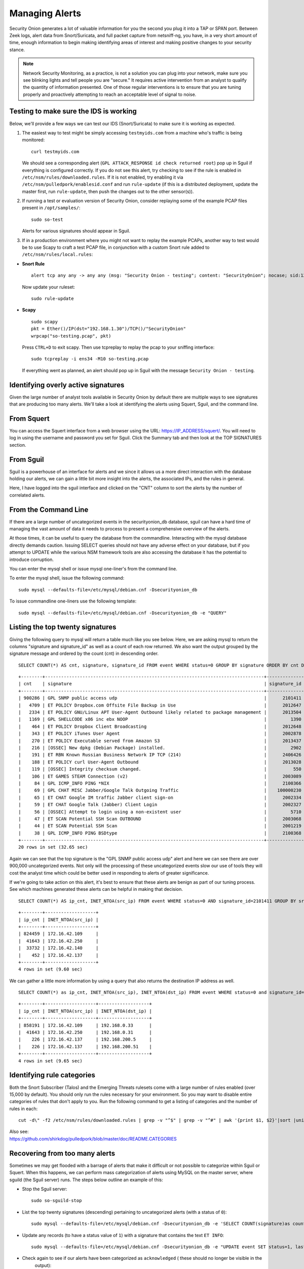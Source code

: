 Managing Alerts
===============

Security Onion generates a lot of valuable information for you the
second you plug it into a TAP or SPAN port. Between Zeek logs, alert data
from Snort/Suricata, and full packet capture from netsniff-ng, you have,
in a very short amount of time, enough information to begin making
identifying areas of interest and making positive changes to your
security stance.

.. note::

   Network Security Monitoring, as a practice, is not a solution
   you can plug into your network, make sure you see blinking lights and
   tell people you are "secure." It requires active intervention from an
   analyst to qualify the quantity of information presented. One of those
   regular interventions is to ensure that you are tuning properly and
   proactively attempting to reach an acceptable level of signal to noise.

Testing to make sure the IDS is working
---------------------------------------

Below, we'll provide a few ways we can test our IDS (Snort/Suricata) to
make sure it is working as expected.

#. The easiest way to test might be simply accessing ``testmyids.com``
   from a machine who's traffic is being monitored:

   ::
   
      curl testmyids.com

   We should see a corresponding alert (``GPL ATTACK_RESPONSE id check returned root``) pop up in Sguil if everything is configured correctly. If you do not see this alert, try checking to see if the rule is enabled in ``/etc/nsm/rules/downloaded.rules``. If it is not enabled, try enabling it via ``/etc/nsm/pulledpork/enablesid.conf`` and run ``rule-update`` (if this is a distributed deployment, update the master first, run ``rule-update``, then push the changes out to the other sensor(s)).

#. If running a test or evaluation version of Security Onion, consider replaying some of the example PCAP files present in
   ``/opt/samples/``:

   ::
   
      sudo so-test

   Alerts for various signatures should appear in Sguil.

#. If in a production environment where you might not want to replay the example PCAPs, another way to test would be to use Scapy to craft a test PCAP file, in conjunction with a custom Snort rule added to ``/etc/nsm/rules/local.rules``:

-  **Snort Rule**

   ::

     alert tcp any any -> any any (msg: "Security Onion - testing"; content: "SecurityOnion"; nocase; sid:1234567;)

   Now update your ruleset:
   
   ::
   
      sudo rule-update

-  **Scapy**

   ::
   
      sudo scapy
      pkt = Ether()/IP(dst="192.168.1.30")/TCP()/"SecurityOnion"
      wrpcap("so-testing.pcap", pkt)
   
   Press ``CTRL+D`` to exit scapy.  Then use tcpreplay to replay the pcap to your sniffing interface:
   
   ::
   
     sudo tcpreplay -i ens34 -M10 so-testing.pcap

   If everything went as planned, an alert should pop up in Sguil with the message ``Security Onion - testing``.

Identifying overly active signatures
------------------------------------

Given the large number of analyst tools available in Security Onion by
default there are multiple ways to see signatures that are producing too
many alerts. We'll take a look at identifying the alerts using Squert,
Sguil, and the command line.

From Squert
-----------

You can access the Squert interface from a web browser using the URL:
https://IP_ADDRESS/squert/. You will need to log in using the username
and password you set for Sguil. Click the Summary tab and then look at
the TOP SIGNATURES section.

From Sguil
----------

Sguil is a powerhouse of an interface for alerts and we since it allows
us a more direct interaction with the database holding our alerts, we
can gain a little bit more insight into the alerts, the associated IPs,
and the rules in general.

Here, I have logged into the sguil interface and clicked on the "CNT"
column to sort the alerts by the number of correlated alerts.

|images/managing-rules/securityonion-sguil-02.png|

From the Command Line
---------------------

If there are a large number of uncategorized events in the
securityonion\_db database, sguil can have a hard time of managing the
vast amount of data it needs to process to present a comprehensive
overview of the alerts.

At those times, it can be useful to query the database from the
commandline. Interacting with the mysql database directly demands
caution. Issuing SELECT queries should not have any adverse effect on
your database, but if you attempt to UPDATE while the various NSM
framework tools are also accessing the database it has the potential to
introduce corruption.

You can enter the mysql shell or issue mysql one-liner's from the command line.

To enter the mysql shell, issue the following command:

::

      sudo mysql --defaults-file=/etc/mysql/debian.cnf -Dsecurityonion_db

To issue commandline one-liners use the following template:

::

      sudo mysql --defaults-file=/etc/mysql/debian.cnf -Dsecurityonion_db -e "QUERY"

Listing the top twenty signatures
---------------------------------

Giving the following query to mysql will return a table much like you
see below. Here, we are asking mysql to return the columns "signature
and signature\_id" as well as a count of each row returned. We also want
the output grouped by the signature message and ordered by the count
(cnt) in descending order.

::

      SELECT COUNT(*) AS cnt, signature, signature_id FROM event WHERE status=0 GROUP BY signature ORDER BY cnt DESC LIMIT 20;

::

      +--------+----------------------------------------------------------------------------------+--------------+
      | cnt    | signature                                                                        | signature_id |
      +--------+----------------------------------------------------------------------------------+--------------+
      | 900286 | GPL SNMP public access udp                                                       |      2101411 |
      |   4709 | ET POLICY Dropbox.com Offsite File Backup in Use                                 |      2012647 |
      |   2334 | ET POLICY GNU/Linux APT User-Agent Outbound likely related to package management |      2013504 |
      |   1169 | GPL SHELLCODE x86 inc ebx NOOP                                                   |         1390 |
      |    464 | ET POLICY Dropbox Client Broadcasting                                            |      2012648 |
      |    343 | ET POLICY iTunes User Agent                                                      |      2002878 |
      |    270 | ET POLICY Executable served from Amazon S3                                       |      2013437 |
      |    216 | [OSSEC] New dpkg (Debian Package) installed.                                     |         2902 |
      |    191 | ET RBN Known Russian Business Network IP TCP (214)                               |      2406426 |
      |    188 | ET POLICY curl User-Agent Outbound                                               |      2013028 |
      |    119 | [OSSEC] Integrity checksum changed.                                              |          550 |
      |    106 | ET GAMES STEAM Connection (v2)                                                   |      2003089 |
      |     84 | GPL ICMP_INFO PING *NIX                                                          |      2100366 |
      |     69 | GPL CHAT MISC Jabber/Google Talk Outgoing Traffic                                |    100000230 |
      |     65 | ET CHAT Google IM traffic Jabber client sign-on                                  |      2002334 |
      |     59 | ET CHAT Google Talk (Jabber) Client Login                                        |      2002327 |
      |     56 | [OSSEC] Attempt to login using a non-existent user                               |         5710 |
      |     47 | ET SCAN Potential SSH Scan OUTBOUND                                              |      2003068 |
      |     44 | ET SCAN Potential SSH Scan                                                       |      2001219 |
      |     38 | GPL ICMP_INFO PING BSDtype                                                       |      2100368 |
      +--------+----------------------------------------------------------------------------------+--------------+
      20 rows in set (32.65 sec)

Again we can see that the top signature is the "GPL SNMP public access
udp" alert and here we can see there are over 900,000 uncategorized
events. Not only will the processing of these uncategorized events slow
our use of tools they will cost the analyst time which could be better
used in responding to alerts of greater significance.

If we're going to take action on this alert, it's best to ensure that
these alerts are benign as part of our tuning process. See which
machines generated these alerts can be helpful in making that decision.

::

      SELECT COUNT(*) AS ip_cnt, INET_NTOA(src_ip) FROM event WHERE status=0 AND signature_id=2101411 GROUP BY src_ip ORDER BY ip_cnt DESC;

::

      +--------+-------------------+
      | ip_cnt | INET_NTOA(src_ip) |
      +--------+-------------------+
      | 824459 | 172.16.42.109     |
      |  41643 | 172.16.42.250     |
      |  33732 | 172.16.42.140     |
      |    452 | 172.16.42.137     |
      +--------+-------------------+
      4 rows in set (9.60 sec)

We can gather a little more information by using a query that also
returns the destination IP address as well.

::

      SELECT COUNT(*) as ip_cnt, INET_NTOA(src_ip), INET_NTOA(dst_ip) FROM event WHERE status=0 and signature_id=2101411 GROUP BY dst_ip ORDER BY ip_cnt DESC;

::

      +--------+-------------------+-------------------+
      | ip_cnt | INET_NTOA(src_ip) | INET_NTOA(dst_ip) |
      +--------+-------------------+-------------------+
      | 858191 | 172.16.42.109     | 192.168.0.33      |
      |  41643 | 172.16.42.250     | 192.168.0.31      |
      |    226 | 172.16.42.137     | 192.168.200.5     |
      |    226 | 172.16.42.137     | 192.168.200.51    |
      +--------+-------------------+-------------------+
      4 rows in set (9.65 sec)

Identifying rule categories
---------------------------

Both the Snort Subscriber (Talos) and the Emerging Threats rulesets come
with a large number of rules enabled (over 15,000 by default). You
should only run the rules necessary for your environment. So you may
want to disable entire categories of rules that don't apply to you. Run
the following command to get a listing of categories and the number of
rules in each:

::

    cut -d\" -f2 /etc/nsm/rules/downloaded.rules | grep -v "^$" | grep -v "^#" | awk '{print $1, $2}'|sort |uniq -c |sort -nr

| Also see:
| https://github.com/shirkdog/pulledpork/blob/master/doc/README.CATEGORIES

Recovering from too many alerts
-------------------------------

Sometimes we may get flooded with a barrage of alerts that make it difficult or not possible to categorize within Sguil or Squert. When this happens, we can perform mass categorization of alerts using MySQL on the master server, where sguild (the Sguil server) runs. The steps below outline an example of this:

-  Stop the Sguil server:

   ::

      sudo so-sguild-stop

-  List the top twenty signatures (descending) pertaining to uncategorized alerts (with a status of ``0``):

   ::

      sudo mysql --defaults-file=/etc/mysql/debian.cnf -Dsecurityonion_db -e 'SELECT COUNT(signature)as count, signature FROM event WHERE status=0 GROUP BY signature ORDER BY count DESC LIMIT 20;'

-  Update any records (to have a status value of ``1``) with a signature that contains the text ``ET INFO``:

   ::

      sudo mysql --defaults-file=/etc/mysql/debian.cnf -Dsecurityonion_db -e "UPDATE event SET status=1, last_modified='2018-06-27 01:00:00', last_uid='sguil' WHERE event.status='0' and event.signature LIKE '%ET INFO%';"

-  Check again to see if our alerts have been categorized as ``acknowledged`` ( these should no longer be visible in the
     output):

   ::

      sudo mysql --defaults-file=/etc/mysql/debian.cnf -Dsecurityonion_db -e 'SELECT COUNT(signature)as count, signature FROM event WHERE status=0 GROUP BY signature ORDER BY count DESC LIMIT 20;'


-  Bring the Sguil server back up:

   ::

      sudo so-sguild-start

Adapted from https://taosecurity.blogspot.com/2013/02/recovering-from-suricata-gone-wild.html.

So what's next?
---------------

Firstly, in tuning your sensor, you must understand whether or not taking corrective actions on this signature will lower your overall security stance. For some alerts, your understanding of your own network and the business being transacted across it will be the deciding factor. If you don't care that users are accessing facebook, you can silence the policy-based signatures that will generate alerts.

This signature, sid:1411, /is/ a useful signature to have on hand. Attackers will often search for SNMP enabled devices with default community strings in their attempts to pivot to other parts of the network. In this case, I know the alerts are being generated by benign traffic but I cannot guarantee that further alerts will be.

Another consideration to take into mind is determine whether or not the traffic is being generated by a misconfigured piece of equipment. If so, the most expedient measure is to correctly configure said equipment and then reinvestigate tuning.

There are multiple ways to handle overly productive signatures and we'll try to cover as many as we can without producing a full novel on the subject.

Disable the sid
---------------

Security Onion uses `PulledPork <https://github.com/shirkdog/pulledpork>`__ to download new signatures every night and process them against a set list of user generated configurations.

In a distributed Security Onion environment, you only need to change the configuration file on the server and the rule-update script will sync with the signatures from the Server.

As mentioned before, take care in disabling signatures as it can be likely that a more appropriate response is warranted.

-  Edit the disablesid.conf configuration file:

   ::

        sudo vi /etc/nsm/pulledpork/disablesid.conf

-  Append the signature you wish to disable in the format gid:sid. gid is the generator ID and will usually be "1". You can
   check the generator ID by checking the exact signature. If a gid is not listed, it is assumed to be "1".  A common exception would be rules that start with "SURICATA" having a gid of "0" and Talos VRT Shared Object (compiled) rules having a gid of "3".  Here are some examples:

   ::

        # Disable the "GPL SNMP public access udp" signature
        1:2101411
        
        # Disable the "SURICATA HTTP unable to match response to request" signature
        0:2221010

-  Update rules as shown in the `Updating Rules <https://securityonion.readthedocs.io/en/latest/rules.html#updating-rules>`_ section.

Disable the category
--------------------

In ``/etc/nsm/pulledpork/disablesid.conf``, instead of providing a sid,
we can use a PCRE (Perl-compatible regular expression) or refer to the
rule category (found in the header above the rule grouping in
``/etc/nsm/rules/downloaded.rules``).

For example, if we wanted to disable the entire ET-emerging-misc
category, we could do so by putting the following in
``/etc/nsm/pulledpork/disablesid.conf``:

::

   ET-emerging-misc

If we wanted to disable all rules with ``ET MISC`` in the rule
description, we could put the following in
``/etc/nsm/pulledpork/disablesid.conf``:

::

   pcre:ET MISC

After making changes to the file, update your rules as shown in the `Updating Rules <https://securityonion.readthedocs.io/en/latest/rules.html#updating-rules>`_ section.

modifysid.conf
--------------

PulledPork's modifysid.conf will allow you to write modifications to
rules that are applied every time PulledPork downloads the latest
ruleset. There are several examples in the modifysid.conf file, so we
won't repeat them here. Edit the modifysid.conf configuration file:

::

        sudo vi /etc/nsm/pulledpork/modifysid.conf

Update rules as shown in the `Updating Rules <https://securityonion.readthedocs.io/en/latest/rules.html#updating-rules>`_ section.

Rewrite the signature
---------------------

In some cases, you may not want to use Pulledpork's modifysid.conf, but
instead create a copy of the rule and disable the original. In Security
Onion, locally created rules are stored in /etc/nsm/rules/local.rules

-  Edit the /etc/nsm/rules/local.rules file:

   ::

        sudo vi /etc/nsm/rules/local.rules

-  Snort rules are incredibly flexible, this is a bird's eye view of the
   rule format:

   ::

        Action Protocol SrcIP SrcPort Direction DestIP DestPort (rule options)

-  Here is the rule that has been generating so many alerts on our
   sensor(s)

   ::

        macphisto@SecOnion-Dev:~$ grep -i "GPL SNMP public access udp" /etc/nsm/rules/downloaded.rules 
         alert udp $EXTERNAL_NET any -> $HOME_NET 161 (msg:"GPL SNMP public access udp"; content:"public"; fast_pattern:only; reference:bugtraq,2112; reference:bugtraq,4088; reference:bugtraq,4089; reference:cve,1999-0517; reference:cve,2002-0012; reference:cve,2002-0013; classtype:attempted-recon; sid:2101411; rev:11;)

-  We can rewrite the rule so it's a little less active. We will rewrite
   the rule to ignore this kind of alert if the destination is any of
   the hosts we've identified.
-  For starters let's create some variables in
   /etc/nsm/rules/local.rules to define the traffic. First we're going
   to define a variable for our called overactive hosts called
   OVERACTIVE

   ::

        var OVERACTIVE [192.168.0.31,192.168.0.33,192.168.0.5,192.168.0.51]

-  We can plug this information into our snort rule format,

   ::

        alert udp $HOME_NET any -> !$OVERACTIVE any (msg:"GPL SNMP public access udp"; content:"public"; fast_pattern:only; reference:bugtraq,2112; reference:bugtraq,4088; reference:bugtraq,4089; reference:cve,1999-0517; reference:cve,2002-0012; reference:cve,2002-0013; classtype:attempted-recon; sid:9001411; rev:1;)

-  We also gave the alert a unique signature id (sid) by bumping it into
   the 90,000,000 range and set the revision to 1.
-  Now that we have a signature that will generate alerts a little more
   selectively, we need to disable the original signature. Like above,
   we edit the disablesid.conf file and add:

   ::

          1:2101411

-  Update rules as shown in the `Updating Rules <https://securityonion.readthedocs.io/en/latest/rules.html#updating-rules>`_ section.

Threshold
---------

See ``/etc/nsm/rules/threshold.conf`` for more information and examples.

Suppressions
------------

A suppression rule allows you to make some finer grained decisions about certain rules without the onus of rewriting them. With this functionality we can suppress rules based on their signature, the source or destination address and even the IP or full CIDR network block. This way, you still have the basic ruleset, but the situations in which they fire are altered. It's important to note that with this functionality, care should be given to the suppressions being written to make sure they do not suppress legitimate alerts.

Sticking with our current example of disabling the ``GPL SNMP public access udp`` alert we can build a suppression rule that limits this signature from firing for machines in which this behavior is deemed acceptable. For example, you would often see this rule firing rapidly for any service that queries SNMP on a regular basic. Services like Nagios produce a great many of these alerts. In this example, we will operate on the following known information:

+---------------------+-----------------+
| Source IP Address   | 172.16.42.109   |
+=====================+=================+
| Generator ID        | 1               |
+---------------------+-----------------+
| Signature ID        | 2101411         |
+---------------------+-----------------+

The format for a suppression is very straight forward. Below is the basic format for a suppression with the configurable areas marked in bold text.

suppress gen\_id **gen-id**, sig\_id **sid-id**, track
**[by\_src\|by\_dst]**, ip **IP/MASK-BITS**

We can simply transplant the known information for the bold text above and place the following in ``/etc/nsm/rules/threshold.conf``:

::

    suppress gen_id 1, sig_id 2101411, track by_src, ip 172.16.42.109

Once the correct suppression has been placed in ``threshold.conf``, restart the alert engine:

::

    sudo so-nids-restart

Autocategorize events
---------------------

The sguild server can be set to autocategorize events as it processes them. This is a great way to have sguil process the events for us as it sees them, saving us from any laborious categorization. In the Sguil console, you can create an autocat by right-clicking the event status or by clicking File -> Autocat.  In Squert, you can click the Autocat icon in the upper right corner.

Why is pulledpork ignoring disabled rules in downloaded.rules
-------------------------------------------------------------

If your syntax is correct, you are likely trying to disable a rule that has flowbits set. For a quick primer on flowbits see http://blog.snort.org/2011/05/resolving-flowbit-dependancies.html and section 3.6.10 of the Snort Manual (http://www.snort.org/docs).

Let's look at the following rules using:

::

       alert tcp $HOME_NET any -> $EXTERNAL_NET !1433 (msg:"ET POLICY Outbound MSSQL Connection to Non-Standard Port - Likely Malware"; flow:to_server,established; content:"|12 01 00|"; depth:3; content:"|00 00 00 00 00 00 15 00 06 01 00 1b 00 01 02 00 1c 00|"; distance:1; within:18; content:"|03 00|"; distance:1; within:2; content:"|00 04 ff 08 00 01 55 00 00 00|"; distance:1; within:10; flowbits:set,ET.MSSQL; classtype:bad-unknown; sid:2013409; rev:3;)

       alert tcp $HOME_NET any -> $EXTERNAL_NET 1433 (msg:"ET POLICY Outbound MSSQL Connection to Standard port (1433)"; flow:to_server,established; content:"|12 01 00|"; depth:3; content:"|00 00 00 00 00 00 15 00 06 01 00 1b 00 01 02 00 1c 00|"; distance:1; within:18; content:"|03 00|"; distance:1; within:2; content:"|00 04 ff 08 00 01 55 00 00 00|"; distance:1; within:10; flowbits:set,ET.MSSQL; classtype:bad-unknown; sid:2013410; rev:4;)

       alert tcp $HOME_NET any -> $EXTERNAL_NET !1433 (msg:"ET TROJAN Bancos.DV MSSQL CnC Connection Outbound"; flow:to_server,established; flowbits:isset,ET.MSSQL; content:"|49 00 B4 00 4D 00 20 00 54 00 48 00 45 00 20 00 4D 00 41 00 53 00 54 00 45 00 52 00|"; classtype:trojan-activity; sid:2013411; rev:1;)

If you try to disable the first two rules without disabling the third rule (which has "flowbits:isset...) the third rule could never fire due to one of the first two rules needing to fire first. Pulled Pork (helpfully) resolves all of your flowbit dependencies, and in this case, is "re-enabling" that rule for you on the fly. Disabling all three of those rules by adding the following to disablesid.conf has the obvious negative effect of disabling all three of the rules:

::

       1:2013409
       1:2013410
       1:2013411

When you run ``sudo rule-update``, watch the "Setting Flowbit State..." section and you can see that if you disable all three (or however many rules share that flowbit) that the "Enabled XX flowbits" line is decrimented and all three rules should then be disabled in your ``downloaded.rules``.

Sguil Days To Keep
------------------

You can configure Sguil's database retention by editing securityonion.conf and changing the ``DAYSTOKEEP`` setting (the default is 30 days):

::

       /etc/nsm/securityonion.conf

You can also use this setting to perform a Sguil database purge by lowering the ``DAYSTOKEEP`` variable to a small number (like 7 or 1) and manually running:

::

       sudo sguil-db-purge

.. |images/managing-rules/securityonion-sguil-02.png| image:: images/managing-rules/securityonion-sguil-02.png
